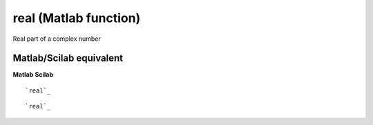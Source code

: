 


real (Matlab function)
======================

Real part of a complex number



Matlab/Scilab equivalent
~~~~~~~~~~~~~~~~~~~~~~~~
**Matlab** **Scilab**

::

    `real`_



::

    `real`_




